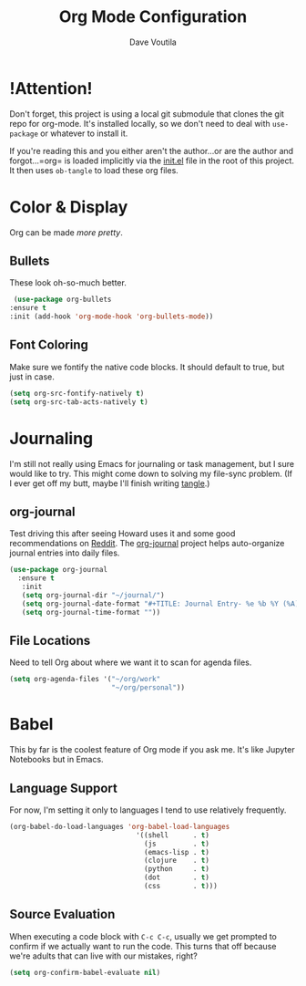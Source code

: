 #+TITLE: Org Mode Configuration
#+AUTHOR: Dave Voutila
#+EMAIL: voutilad@gmail.com

* !Attention!
  Don't forget, this project is using a local git submodule that
  clones the git repo for org-mode. It's installed locally, so we
  don't need to deal with =use-package= or whatever to install it.

  If you're reading this and you either aren't the author...or are the
  author and forgot...=org= is loaded implicitly via the [[../init.el][init.el]] file
  in the root of this project. It then uses =ob-tangle= to load these
  org files.

* Color & Display
  Org can be made /more pretty/.

** Bullets
   These look oh-so-much better.

   #+BEGIN_SRC emacs-lisp
     (use-package org-bullets
	:ensure t
	:init (add-hook 'org-mode-hook 'org-bullets-mode))
   #+END_SRC

** Font Coloring
   Make sure we fontify the native code blocks. It should default to
   true, but just in case.

   #+BEGIN_SRC emacs-lisp
     (setq org-src-fontify-natively t)
     (setq org-src-tab-acts-natively t)
   #+END_SRC

* Journaling
  I'm still not really using Emacs for journaling or task management,
  but I sure would like to try. This might come down to solving my
  file-sync problem. (If I ever get off my butt, maybe I'll finish
  writing [[https://github.com/voutilad/tangle][tangle]].)

** org-journal
   Test driving this after seeing Howard uses it and some good
   recommendations on [[https://www.reddit.com/r/emacs/comments/86xh8c/what_is_your_calendar_setup/][Reddit]]. The [[https://github.com/bastibe/org-journal][org-journal]] project helps
   auto-organize journal entries into daily files.

   #+BEGIN_SRC emacs-lisp
     (use-package org-journal
       :ensure t
        :init
        (setq org-journal-dir "~/journal/")
        (setq org-journal-date-format "#+TITLE: Journal Entry- %e %b %Y (%A)")
        (setq org-journal-time-format ""))
   #+END_SRC

** File Locations
   Need to tell Org about where we want it to scan for agenda files.

   #+BEGIN_SRC emacs-lisp
     (setq org-agenda-files '("~/org/work"
                              "~/org/personal"))
   #+END_SRC

* Babel
  This by far is the coolest feature of Org mode if you ask me. It's
  like Jupyter Notebooks but in Emacs.

** Language Support

  For now, I'm setting it only to languages I tend to use relatively frequently.

  #+BEGIN_SRC emacs-lisp
    (org-babel-do-load-languages 'org-babel-load-languages
                                   '((shell      . t)
                                     (js         . t)
                                     (emacs-lisp . t)
                                     (clojure    . t)
                                     (python     . t)
                                     (dot        . t)
                                     (css        . t)))
  #+END_SRC

** Source Evaluation
   When executing a code block with =C-c C-c=, usually we get prompted
   to confirm if we actually want to run the code. This turns that off
   because we're adults that can live with our mistakes, right?

   #+BEGIN_SRC emacs-lisp
     (setq org-confirm-babel-evaluate nil)
   #+END_SRC

